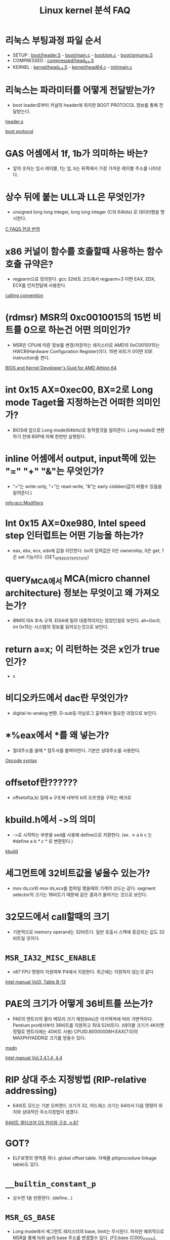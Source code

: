 #+TITLE: Linux kernel 분석 FAQ
#+AUTHOR: Chun SH
#+EMAIL: simplenfast@gmail.com
#+LANGUAGE: ko
#+OPTIONS: author:nil timestamp:nil
#+OPTIONS: H:3 \n:nil @:t ::t |:t ^:t -:t f:t *:tl creator:nil

* 리눅스 부팅과정 파일 순서
- SETUP : [[file:../arch/x86/boot/header.S::globl%20_start][boot/header.S]] - [[file:../arch/x86/boot/main.c::void%20main%20void][boot/main.c]] - [[file:../arch/x86/boot/pm.c::void%20go_to_protected_mode%20void][boot/pm.c]] - [[file:../arch/x86/boot/pmjump.S::GLOBAL%20protected_mode_jump][boot/pmjump.S]]
- COMPRESSED : [[file:../arch/x86/boot/compressed/head_64.S::ENTRY%20startup_32][compressed/head_64.S]]
- KERNEL : [[file:../arch/x86/kernel/head_64.S::startup_64][kernel/head_64.S]] - [[file:../arch/x86/kernel/head64.c::void%20__init%20x86_64_start_kernel%20char%20real_mode_data][kernel/head64.c]] - [[file:../init/main.c::asmlinkage%20void%20__init%20start_kernel%20void][init/main.c]]

* 리눅스는 파라미터를 어떻게 전달받는가?

- boot loader로부터 커널의 header에 위치한 BOOT PROTOCOL 정보를 통해 전달받는다.

[[file:../arch/x86/boot/header.S::section%20header%20a][header.s]] 

[[file:../Documentation/x86/boot.txt::The%20header%20looks%20like][boot protocol]]

* GAS 어셈에서 1f, 1b가 의미하는 바는?

- 앞의 숫자는 임시 레이블, f는 앞, b는 뒤쪽에서 가장 가까운 레이블 주소를 나타낸다.

* 상수 뒤에 붙는 ULL과 LL은 무엇인가?

- unsigned long long integer, long long integer (C의 64bits) 로 데이터형을 명시한다.

[[http://www.cinsk.org/cfaqs/html/][C FAQS 한글 번역]]

* x86 커널이 함수를 호출할때 사용하는 함수 호출 규약은?

- regparm으로 정의한다. gcc 32비트 코드에서 regparm=3 이면 EAX, EDX, ECX를 인자전달에 사용한다.

[[file:../arch/x86/include/asm/calling.h][calling convention]]

* (rdmsr) MSR의 0xc0010015의 15번 비트를 0으로 하는건 어떤 의미인가?

- MSR은 CPU에 따른 정보를 변경/저장하는 레지스터로 AMD의 0xC0010015는 HWCR(Hardware Configuration Register)이다. 15번 비트가 0이면 SSE instruction을 켠다.

[[http://support.amd.com/us/Processor_TechDocs/26094.PDF][BIOS and Kernel Developer's Guid for AMD Athlon 64]]

* int 0x15 AX=0xec00, BX=2로 Long mode Taget을 지정하는건 어떠한 의미인가?

- BIOS에 앞으로 Long mode(64bits)로 동작할것을 알려준다. Long mode로 변환하기 전에 BSP에 의해 한번만 실행된다.

* inline 어셈에서 output, input쪽에 있는 "=" "+" "&"는 무엇인가?

- "="는 write-only, "+"는 read-write, "&"는 early clobber(값이 바뀔수 있음을 알려준다.)

[[info:gcc:Modifiers]]

* Int 0x15 AX=0xe980, Intel speed step 인터럽트는 어떤 기능을 하는가?

- eax, ebx, ecx, edx에 값을 리턴한다. bx의 입력값은 0은 ownership, 0은 get, 1은 set 기능이다. (GET_SPEEDSTEP_STATE)

* query_MCA에서 MCA(micro channel architecture) 정보는 무엇이고 왜 가져오는가?

- IBM의 ISA 후속 규격. EISA에 밀려 대중적이지는 않았던걸로 보인다. ah=0xc0, int 0x15는 시스템의 정보를 읽어오는것으로 보인다.

* return a=x; 이 리턴하는 것은 x인가 true 인가?

- x

* 비디오카드에서 dac란 무엇인가?

- digital-to-analog 변환. D-sub등 아날로그 출력에서 필요한 과정으로 보인다.

* *%eax에서 *를 왜 넣는가?

- 절대주소를 쓸때 * 접두사를 붙여야한다. 기본은 상대주소를 사용한다.

[[http://wiki.osdev.org/Opcode_syntax][Opcode syntax]]

* offsetof란??????

- offsetof(a,b) 일때 a 구조체 내부의 b의 오프셋을 구하는 매크로

* kbuild.h에서 ->의 의미

- ->로 시작하는 부분을 sed를 사용해 define으로 치환한다. (ex. -> a b c 는 #define a b /* c */ 로 변환된다.)

[[file:../Kbuild::define%20sed%20y][kbuild]]

* 세그먼트에 32비트값을 넣을수 있는가?

- mov ds,cx와 mov ds,ecx를 컴파일 했을때의 기계어 코드는 같다. segment selector의 크기는 16비트기 때문에 같은 결과가 들어가는 것으로 보인다.

* 32모드에서 call할때의 크기

- 기본적으로 memory operand는 32비트다. 일반 호출시 스택에 증감되는 값도 32비트일 것이다.

* =MSR_IA32_MISC_ENABLE=

- x87 FPU 명령어 지원여부 P4에서 지원한다. 최근에는 지원하지 않는것 같다.

[[http://www.intel.com/content/www/us/en/processors/architectures-software-developer-manuals.html][Intel manual Vol3, Table B-13]]

* PAE의 크기가 어떻게 36비트를 쓰는가?

- PAE의 엔트리의 물리 메모리 크기 제한(bits)은 아키텍쳐에 따라 가변적이다. Pentium pro에서부터 36비트를 지원하고 최대 52비트다. (테이블 크기가 4K라면 정렬로 엔트리에는 40비트 사용) 
   CPUID.80000008H:EAX[7:0]의 MAXPHYADDR로 크기를 얻을수 있다.

[[http://msdn.microsoft.com/en-us/windows/hardware/gg487512][msdn]] 

[[http://www.intel.com/content/www/us/en/processors/architectures-software-developer-manuals.html][Intel manual Vol.3 4.1.4, 4.4]]

* RIP 상대 주소 지정방법 (RIP-relative addressing)

- 64비트 모드는 기본 오퍼렌드 크기가 32, 어드레스 크기는 64라서 다음 명령어 위치와 상대적인 주소지정법이 생겼다.

[[http://kkamagui.tistory.com/781][64비트 멀티코어 OS 원리와 구조, p.87]]

* GOT?

- ELF포맷의 영역중 하나. global offset table. 자매품 plt(procedure linkage table)도 있다.

* =__builtin_constant_p=

- 상수면 1을 반환한다. (define...)

* =MSR_GS_BASE=

- Long mode에서 세그먼트 레지스터의 base, limit는 무시된다. 하지만 예외적으로 MSR을 통해 fs와 gs의 base 주소를 변경할수 있다. (FS.base (C000_0100h), GS.base (C000_0101h)

[[http://wiki.osdev.org/X86-64][osdev - x86-64]]

* do { } while (0) 이 많이 쓰이는 이유

- 복잡한 형태의 매크로를 사용가능하게 해주고 if else 문에서 ;이 와도 깨지는걸 방지한다.

- 링크의 예제에서 gcc에서 사용가능한 ({..})의 마지막 라인의 lcl; 은 리턴값이 된다.

    #define FOO(arg) ({         \
               typeof(arg) lcl;     \
               lcl = bar(arg);       \
               lcl;                      \
        })

[[http://taehyo.egloos.com/4131598][리눅스 커널에서 do while(0)을 쓰는 이유]]

[[http://gcc.gnu.org/onlinedocs/gcc-4.1.1/gcc/Statement-Exprs.html#Statement-Exprs][Statements and Declarations in Expressions]]

* inline 어셈에서 세번째 : 필드(list of clobbered registers)에서 "memory"와 "cc"의 의미

- "memory"는 메모리, "cc"는 condition code register(FLAGS register)가 변경되었음을 뜻한다.

[[http://gcc.gnu.org/onlinedocs/gcc/Extended-Asm.html][GCC:Extended ASM]]

[[http://ibiblio.org/gferg/ldp/GCC-Inline-Assembly-HOWTO.html][GCC-inline ASM HOWTO]]

* inline 어셈에서 %h0, %b0 오퍼렌드의 의미

-    %a0 - memory addressed by register operand 0
-    %A0 - operand 0 with a "*" prefix
-    %b0 - 8bit form of register operand 0 (al)
-    %B0 - gives "b"
-    %c0 - operand 0, without $ prefix
-    %h0 - high 8 bit form of register operand 0 (ah)
-    %k0 - 32bit form of register operand 0 (eax)
-    %l0 - operand 0 as label
-    %L0 - gives "l"
-    %n0 - negate operand 0 without $ prefix
-    %O0 - nothing
-    %P0 - same as %c0
-    %q0 - 64bit form of register operand 0 (rax)
-    %Q0 - gives "l"
-    %s0 - operand 0 with a comma appended
-    %S0 - gives "s"
-    %t0 - only usable on immediate operands, does nothing?
-    %T0 - gives "t"
-    %w0 - 16 bit form of register operand 0 (ax)
-    %W0 - gives "w"
-    %x0 - same as %w0
-    %y0 - same as %k0
-    %z0 - Opcode suffix based on operand 0 size (b, w, l), example asm ("mov%z1 %1, %0" : "=r"(ret) : "r"(val));

[[http://non-null.blogspot.com/2009/01/operands-in-gcc-inline-assembly.html][Operands in gcc inline assembly]]

[[http://www.osdever.net/tutorials/view/a-brief-tutorial-on-gcc-inline-asm%3Fthe_id%3D68][A brief tutorial on GCC inline asm (x86 biased)]]

* inline 어셈에서 output, input 필드에 붙는 제약 ex) "=a"

-    "m" : A memory operand is allowed, with any kind of address that the machine supports in general.
-    "o" : A memory operand is allowed, but only if the address is offsettable. ie, adding a small offset to the address gives a valid address.
-    "V" : A memory operand that is not offsettable. In other words, anything that would fit the `m’ constraint but not the `o’constraint.
-    "i" : An immediate integer operand (one with constant value) is allowed. This includes symbolic constants whose values will be known only at assembly time.
-    "n" : An immediate integer operand with a known numeric value is allowed. Many systems cannot support assembly-time constants for operands less than a word wide. Constraints for these operands should use ’n’ rather than ’i’.
-    "g" : Any register, memory or immediate integer operand is allowed, except for registers that are not general registers.

-    "r" : Register operand constraint, look table given above.
-    "q" : Registers a, b, c or d.
-    "I" : Constant in range 0 to 31 (for 32-bit shifts).
-    "J" : Constant in range 0 to 63 (for 64-bit shifts).
-    "K" : 0xff.
-    "L" : 0xffff.
-    "M" : 0, 1, 2, or 3 (shifts for lea instruction).
-    "N" : Constant in range 0 to 255 (for out instruction).
-    "f" : Floating point register
-    "t" : First (top of stack) floating point register
-    "u" : Second floating point register
-    "A" : Specifies the `a’ or `d’ registers. This is primarily useful for 64-bit integer values intended to be returned with the `d’ register holding the most significant bits and the `a’ register holding the least significant bits.

[[http://ibiblio.org/gferg/ldp/GCC-Inline-Assembly-HOWTO.html#s6][GCC-inline asm HOWTO]]

[[info:gcc:Simple%20Constraints][info:gcc:Simple Constraints]]

[[info:gcc:Machine%20Constraints][info:gcc:Machine Constraints]]

* #define =__percpu_arg(x)=		=__percpu_prefix= "%P" #x

: #define __percpu_arg(x)		__percpu_prefix "%P" #x
- =__percpu_prefix= 는 percpu 자료구조가 있는 gs의 segment prefix다. "%P" #x 는 operand 숫자를 뜻한다. %P는 i386에 종속적인 지시자로 추측한다.

실제 예를 들면

- =#define percpu_to_op(op, var, val)= 의 경우는 오퍼랜드 크기에 따라 바이트,워드등으로 변환하는데

:		asm(op "b %1,"__percpu_arg(0)		\
:		    : "+m" (var)			\
:		    : "qi" ((pto_T__)(val)));		\

op는 mov등의 명령어가 넘어오고 =__percpu_arg(0)= 은 인자 %0과 같다.

=percpu_xx_op= 의 인자는 (명령어, dest,src)로 인텔 어셈과 유사하다.

case로 처리를 해줘서 오퍼랜드 크기등에 신경쓸 필요 없다.

* #define # ##

: #define onesharp(x,y) x #y
: #define twosharp(x,y) x ##y

- #는 string으로 결합한다. onesharp("hello",world) == "helloworld"
- ##는 변수명으로 결합한다. twosharp(my,precious) == myprecious

* cgroup이란?
- cpu, 메모리, 네트워크등 다양한 자원을 마운트해서 그룹별로 제한 가능하다. (Control groups)
- init/main.c에서 root cgroups와 css_set을 초기화한다.

[[http://www.kernel.org/doc/Documentation/cgroups/cgroups.txt][cgroups kernel document]]
[[http://en.wikipedia.org/wiki/Cgroups][cgroups - wikipedia]]

* =css_set=
- cgroups subsystem state
- cgroups에는 자원별 subsystem이 있는데 이를 관리하기 위한 자료구조로 추측. (좀 더 봐야함)

* 응용프로그램에서 LMA와 VMA를 다르게 하면?
- LMA(물리메모리)는 무시될 것이다.

* 매크로 함수의 리턴값
- 링크를 요약하면 마지막 문장이 일반 함수에서의 리턴값과 의미가 비슷하나 C++에서는 사용을 자제하는게 좋다. ({ ... })는 gcc의 확장기능이다.

http://kldp.org/node/58409

* RCU
- RCU(read-copy-update)란 리스트나 트리구조에서 자료를 보호하기 위한 락킹이다.
- 자료구조를 읽는동안 쓰려고 하면 복제및 링크를 변경해 보호하고 복사본이 원본이 되고 원본은 적절한 시점에 제거한다.

[[http://en.wikipedia.org/wiki/Read-copy-update][RCU wiki]]

http://onestep.tistory.com/32

* sparse란 무엇인가?
- sparse는 리눅스 커널을 위해 만든 코드 체크용 툴이다. 아래와 같이 사용한다.

: __attribute__((address_space(num)))

[[file:../include/linux/compiler.h::define%20__kernel%20__attribute__%20address_space%200][compiler.h]

- sparse는 메모리 모델중 하나이다. 메모리 섹션이 나누어져 있어 특정 섹션을 online, offline 시킬수 있다.
[[http://www.iamroot.org/xe/13649][iamroot sparse memory 관련 질답]]

* =__force_order=
- clobber의 "memory" 표시는 성능을 저해하고 volatile만으로 컴파일러 reordering을 막기엔 부족하다.
- arch/x86/include/asm/system.h 주석 참조

[[file:../arch/x86/include/asm/system.h::use%20a%20variable%20and%20mimic%20reads%20and%20writes%20to%20it%20to%20enforce%20serialization][__force_order 사용이유]]

* as의 .pushsection, .popsection, .previous
- .pushsection은 현재 섹션을 스택에 넣고 현재 섹션을 뒤에오는 section,subsection으로 바꾼다.
- .popsection은 스택에서 마지막 섹션을 빼서 현재 섹션에 넣는다.
- .previous는 가장 최근의 section/subsection으로 바꾼다.

[[http://sourceware.org/binutils/docs/as/Pseudo-Ops.html#Pseudo-Ops][as 메뉴얼]]

* const struct =cpu_dev= *const *cdev
- a pointer to const pointer to const struct
- cdev 포인터만 바꿀수 있다. *cdev와 **cdev등은 const

* const int와 int *const의 차이

:   +---------------------------------------------------------------+
:   |Const usage |Meaning          |Description                     |
:   |------------+-----------------+--------------------------------|
:   |const int   |Pointer to a     |Value pointed to by x can’t     |
:   |*x;         |const int        |change                          |
:   |------------+-----------------+--------------------------------|
:   |int * const |Const pointer to |x cannot point to a different   |
:   |x;          |an int           |location.                       |
:   |------------+-----------------+--------------------------------|
:   |const int   |Const pointer to |Both the pointer and the value  |
:   |*const x;   |a const int      |pointed to cannot change.       |
:   +---------------------------------------------------------------+


[[http://social.msdn.microsoft.com/Forums/en-US/vcgeneral/thread/59572c5d-05a4-492f-b52e-4823d9fa7a88][MSDN : What are the differences between const int*, int * const, and const int * const?]]

* intel vt 에서 ldtr을 세팅하면 intel vt가 happy한 이유는?

- intel vt는 인텔의 가상화 기술이다. 보호모드 일때 intel vt는 완전한 초기화가 이루어지지 않는 상황을 싫어한다. 그래서 ldt와 tr는 잘 사용하지 않는데도 0과 더미값으로 초기화시켜준다. 

[[http://git.et.redhat.com/%3Fp%3Dkernel-kraxel.git%3Ba%3Dcommitdiff_plain%3Bh%3D88089519f302f1296b4739be45699f06f728ec31][Subject: x86 setup: initialize LDTR and TR to make life easier to Intel VT]]

[[file:~/linux-x86-8/arch/x86/boot/pmjump.S::Set%20up%20TR%20to%20make%20Intel%20VT%20happy][pmjump.S]]

* cpu family 값
- CPUID EAX=1은 cpu의 tfms(type, family, model, stepping)값을 반환한다.
- Intel은 486=4, Pentium=5, Pentium Pro/II/III=6, P4(netburst)=15, 이후 core microarchitecture부터는 6값으로 회귀했다. 아이테니엄은 7, 16, 17이다.
- AMD는 Am5x86=4, K5/6=5, Athlon(K7)=6, Athlon64(K8)=15, K10=16, Bobcat=20, Bulldozer=21

[[http://en.wikipedia.org/wiki/List_of_AMD_CPU_microarchitectures][AMD CPU list]]

[[http://www.pagetable.com/%3Fp%3D18][Intel cpu family ID]]

[[http://web.inter.nl.net/hcc/J.Steunebrink/chkcpu.htm][chkcpu]]

[[http://www.ukcpu.net/Programming/OS/cpuid.txt][cpuid.txt]]

* =native_read_msr= 의 =EAX_EDX_VAL= 매크로에서 32/64비트를 "a" "d", "A"를 나눠놓은 이유
- x86의 일부 명령어는 edx:eax 레지스터를 사용한다. gcc 인라인 어셈의 output/input 필드에서 "A" 는 32비트에서는 edx:eax를 나타내지만 64비트에서는 rdx 또는 rax를 나타내기 때문에 제대로 동작하지 않는다.
- "a"와 "d"를 나눠서 처리하는 것보다 "A"로 알려주는게 변수할당이나 소스 길이(속도)등에서 이득이다.

[[file:~/linux-x86-8/arch/x86/include/asm/msr.h::define%20EAX_EDX_VAL%20val%20low%20high%20low%20u64%20high%2032][msr.h]]

* =atomic_set= 에서 mov에는 왜 lock prefix가 안붙는가?
- 아키텍쳐에서 load/store와 레지스터끼리의 연산은 원자성을 보장한다.

* =__this_fixmap_does_not_exist= 함수는 선언이 안되있는 이유?
- 인자가 상수값으로 들어오면 최적화 옵션을 주면 에러를 내지 않는다. 혹은 함수 내부에서 둘 다 상수를 사용하면 최적화 옵션을 주지 않아도 에러를 내지 않는다.

* Write combining이란?
- x86의 캐시정책중 하나이다. x86_64 아키텍쳐에는 UC, WT, WP, WC, WB의 다섯가지 캐시정책이 있고 MTRR(memory type range registers)와 PAT(Page attribute table)로 메모리의 캐시정책을 결정한다.
이중 WC는 순차적인 쓰기에서 뛰어난 성능을 보인다.

